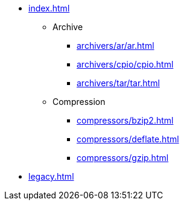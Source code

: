 * xref:index.adoc[]
** Archive
*** xref:archivers/ar/ar.adoc[]
*** xref:archivers/cpio/cpio.adoc[]
*** xref:archivers/tar/tar.adoc[]
** Compression
*** xref:compressors/bzip2.adoc[]
*** xref:compressors/deflate.adoc[]
*** xref:compressors/gzip.adoc[]
* xref:legacy.adoc[]
